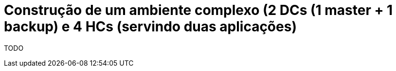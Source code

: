 [[construcao-de-um-ambiente-complexo]]
= Construção de um ambiente complexo (2 DCs (1 master + 1 backup) e 4 HCs (servindo duas aplicações)

TODO

